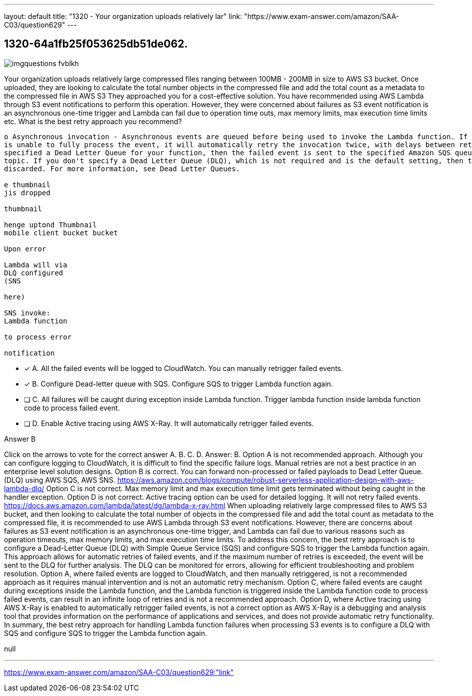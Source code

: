 ---
layout: default 
title: "1320 - Your organization uploads relatively lar"
link: "https://www.exam-answer.com/amazon/SAA-C03/question629"
---


[.question]
== 1320-64a1fb25f053625db51de062.



[.image]
--

image::https://eaeastus2.blob.core.windows.net/optimizedimages/static/images/AWS-Certified-Solutions-Architect-Associate/answer/imgquestions_fvblkh.png[]

--


****

[.query]
--
Your organization uploads relatively large compressed files ranging between 100MB - 200MB in size to AWS S3 bucket.
Once uploaded, they are looking to calculate the total number objects in the compressed file and add the total count as a metadata to the compressed file in AWS S3
They approached you for a cost-effective solution.
You have recommended using AWS Lambda through S3 event notifications to perform this operation.
However, they were concerned about failures as S3 event notification is an asynchronous one-time trigger and Lambda can fail due to operation time outs, max memory limits, max execution time limits etc.
What is the best retry approach you recommend?


[source,java]
----
o Asynchronous invocation - Asynchronous events are queued before being used to invoke the Lambda function. If AWS Lambda
is unable to fully process the event, it will automatically retry the invocation twice, with delays between retries. If you have
specified a Dead Letter Queue for your function, then the failed event is sent to the specified Amazon SQS queue or Amazon SNS
topic. If you don't specify a Dead Letter Queue (DLQ), which is not required and is the default setting, then the event will be
discarded. For more information, see Dead Letter Queues.

e thumbnail
jis dropped

thumbnail

henge uptond Thumbnail
mobile client bucket bucket

Upon error

Lambda will via
DLQ configured
(SNS

here)

SNS invoke:
Lambda function

to process error

notification
----


--

[.list]
--
* [*] A. All the failed events will be logged to CloudWatch. You can manually retrigger failed events.
* [*] B. Configure Dead-letter queue with SQS. Configure SQS to trigger Lambda function again.
* [ ] C. All failures will be caught during exception inside Lambda function. Trigger lambda function inside lambda function code to process failed event.
* [ ] D. Enable Active tracing using AWS X-Ray. It will automatically retrigger failed events.

--
****

[.answer]
Answer B

[.explanation]
--
Click on the arrows to vote for the correct answer
A.
B.
C.
D.
Answer: B.
Option A is not recommended approach.
Although you can configure logging to CloudWatch, it is difficult to find the specific failure logs.
Manual retries are not a best practice in an enterprise level solution designs.
Option B is correct.
You can forward non-processed or failed payloads to Dead Letter Queue.
(DLQ) using AWS SQS, AWS SNS.
https://aws.amazon.com/blogs/compute/robust-serverless-application-design-with-aws-lambda-dlq/
Option C is not correct.
Max memory limit and max execution time limit gets terminated without being caught in the handler exception.
Option D is not correct.
Active tracing option can be used for detailed logging.
It will not retry failed events.
https://docs.aws.amazon.com/lambda/latest/dg/lambda-x-ray.html
When uploading relatively large compressed files to AWS S3 bucket, and then looking to calculate the total number of objects in the compressed file and add the total count as metadata to the compressed file, it is recommended to use AWS Lambda through S3 event notifications. However, there are concerns about failures as S3 event notification is an asynchronous one-time trigger, and Lambda can fail due to various reasons such as operation timeouts, max memory limits, and max execution time limits.
To address this concern, the best retry approach is to configure a Dead-Letter Queue (DLQ) with Simple Queue Service (SQS) and configure SQS to trigger the Lambda function again. This approach allows for automatic retries of failed events, and if the maximum number of retries is exceeded, the event will be sent to the DLQ for further analysis. The DLQ can be monitored for errors, allowing for efficient troubleshooting and problem resolution.
Option A, where failed events are logged to CloudWatch, and then manually retriggered, is not a recommended approach as it requires manual intervention and is not an automatic retry mechanism.
Option C, where failed events are caught during exceptions inside the Lambda function, and the Lambda function is triggered inside the Lambda function code to process failed events, can result in an infinite loop of retries and is not a recommended approach.
Option D, where Active tracing using AWS X-Ray is enabled to automatically retrigger failed events, is not a correct option as AWS X-Ray is a debugging and analysis tool that provides information on the performance of applications and services, and does not provide automatic retry functionality.
In summary, the best retry approach for handling Lambda function failures when processing S3 events is to configure a DLQ with SQS and configure SQS to trigger the Lambda function again.
--

[.ka]
null

'''



https://www.exam-answer.com/amazon/SAA-C03/question629:"link"


